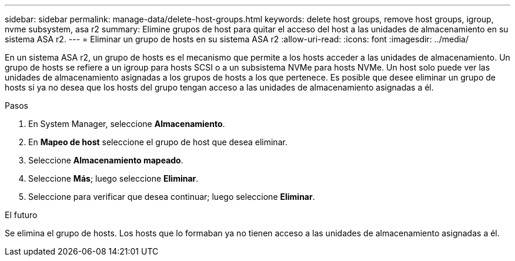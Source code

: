 ---
sidebar: sidebar 
permalink: manage-data/delete-host-groups.html 
keywords: delete host groups, remove host groups, igroup, nvme subsystem, asa r2 
summary: Elimine grupos de host para quitar el acceso del host a las unidades de almacenamiento en su sistema ASA r2. 
---
= Eliminar un grupo de hosts en su sistema ASA r2
:allow-uri-read: 
:icons: font
:imagesdir: ../media/


[role="lead"]
En un sistema ASA r2, un grupo de hosts es el mecanismo que permite a los hosts acceder a las unidades de almacenamiento. Un grupo de hosts se refiere a un igroup para hosts SCSI o a un subsistema NVMe para hosts NVMe. Un host solo puede ver las unidades de almacenamiento asignadas a los grupos de hosts a los que pertenece. Es posible que desee eliminar un grupo de hosts si ya no desea que los hosts del grupo tengan acceso a las unidades de almacenamiento asignadas a él.

.Pasos
. En System Manager, seleccione *Almacenamiento*.
. En *Mapeo de host* seleccione el grupo de host que desea eliminar.
. Seleccione *Almacenamiento mapeado*.
. Seleccione *Más*; luego seleccione *Eliminar*.
. Seleccione para verificar que desea continuar; luego seleccione *Eliminar*.


.El futuro
Se elimina el grupo de hosts. Los hosts que lo formaban ya no tienen acceso a las unidades de almacenamiento asignadas a él.
